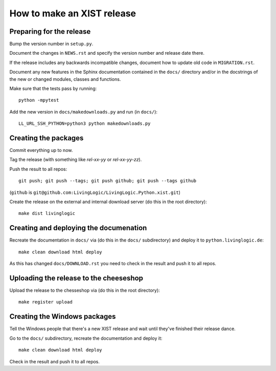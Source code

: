 How to make an XIST release
===========================


Preparing for the release
-------------------------

Bump the version number in ``setup.py``.

Document the changes in ``NEWS.rst`` and specify the version number and release
date there.

If the release includes any backwards incompatible changes, document how to
update old code in ``MIGRATION.rst``.

Document any new features in the Sphinx documentation contained in the ``docs/``
directory and/or in the docstrings of the new or changed modules, classes and
functions.

Make sure that the tests pass by running::

	python -mpytest

Add the new version in ``docs/makedownloads.py`` and run (in ``docs/``)::

	LL_URL_SSH_PYTHON=python3 python makedownloads.py


Creating the packages
---------------------

Commit everything up to now.

Tag the release (with something like `rel-xx-yy` or `rel-xx-yy-zz`).

Push the result to all repos::

	git push; git push --tags; git push github; git push --tags github

(``github`` is ``git@github.com:LivingLogic/LivingLogic.Python.xist.git``)

Create the release on the external and internal download server (do this
in the root directory)::

	make dist livinglogic


Creating and deploying the documenation
---------------------------------------

Recreate the documentation in ``docs/`` via (do this in the ``docs/``
subdirectory) and deploy it to ``python.livinglogic.de``::

	make clean download html deploy

As this has changed ``docs/DOWNLOAD.rst`` you need to check in the result and
push it to all repos.


Uploading the release to the cheeseshop
---------------------------------------

Upload the release to the chesseshop via (do this in the root directory)::

	make register upload


Creating the Windows packages
-----------------------------

Tell the Windows people that there's a new XIST release and wait until they've
finished their release dance.

Go to the ``docs/`` subdirectory, recreate the documentation and deploy it::

	make clean download html deploy

Check in the result and push it to all repos.
